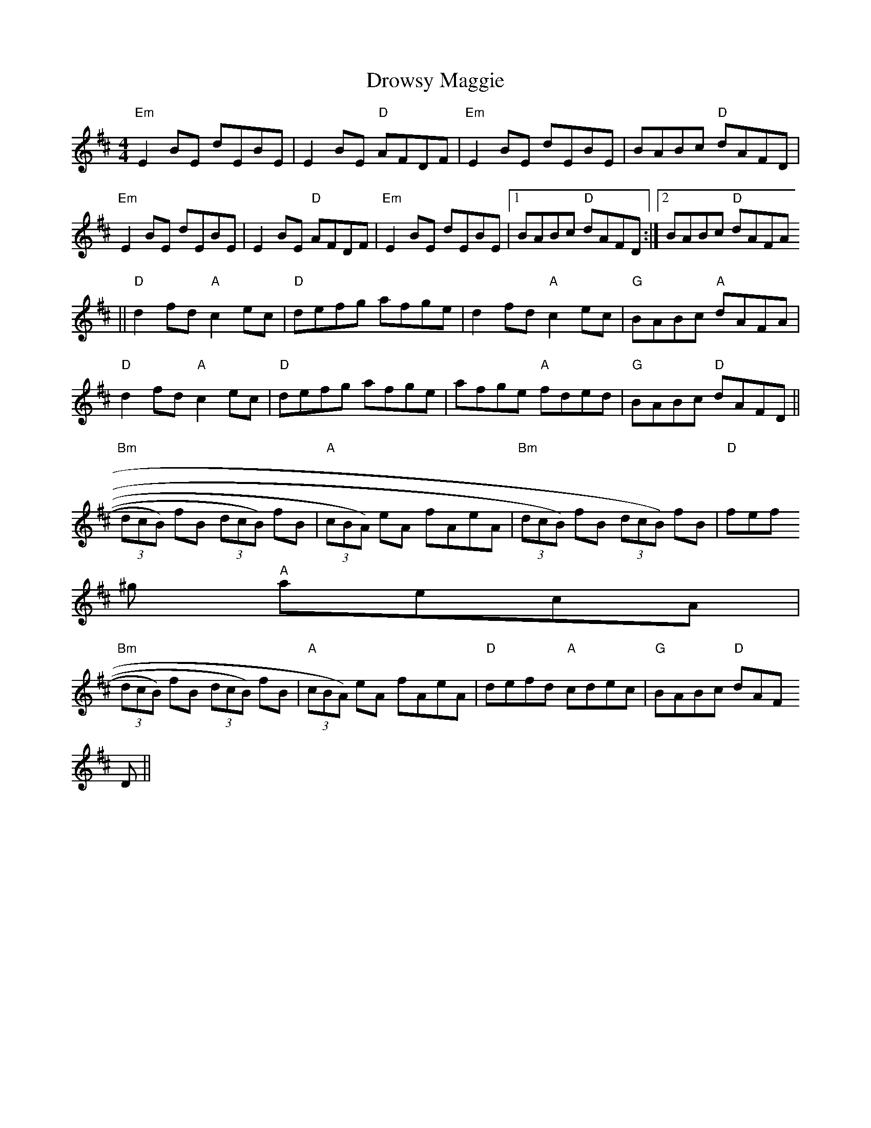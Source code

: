 X:6
T:Drowsy Maggie
M:4/4
L:1/8
K:E dor
"Em"E2 BE dEBE|E2 BE "D"AFDF|"Em"E2 BE dEBE|BABc "D"dAFD|
"Em"E2 BE dEBE|E2 BE "D"AFDF|"Em"E2 BE dEBE|1BABc "D"dAFD:|2BABc "D"dAFA
||
"D"d2 fd "A"c2 ec|"D"defg afge|d2 fd "A"c2 ec|"G"BABc "A"dAFA|
"D"d2 fd "A"c2 ec|"D"defg afge|afge "A"fded|"G"BABc "D"dAFD||
"Bm"(3dcB) fB (3dcB) fB|"A"(3cBA) eA fAeA|"Bm"(3dcB) fB (3dcB) fB|"D"fef
^g "A"aecA|
"Bm"(3dcB) fB (3dcB) fB|"A"(3cBA) eA fAeA|"D"defd "A"cdec|"G"BABc "D"dAF
D||
